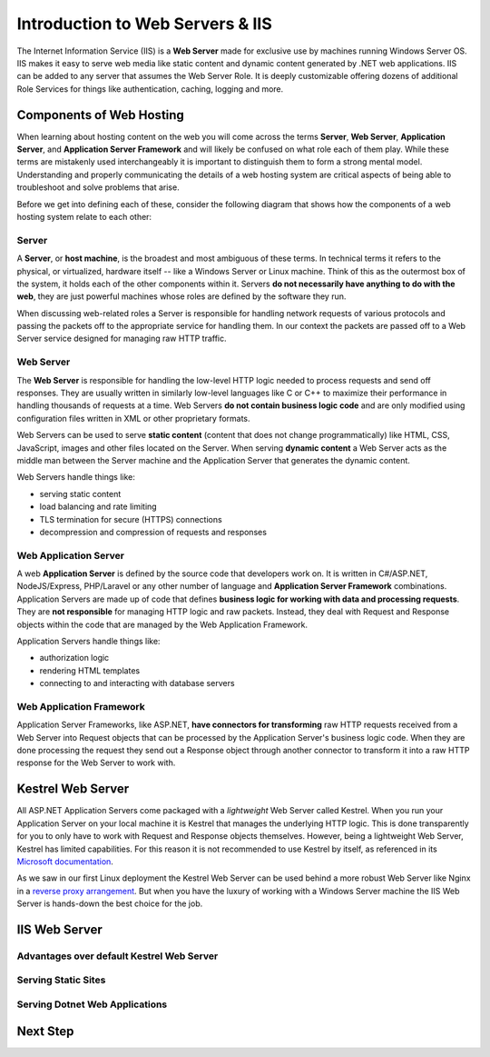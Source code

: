 .. _iis:

=================================
Introduction to Web Servers & IIS
=================================

The Internet Information Service (IIS) is a **Web Server** made for exclusive use by machines running Windows Server OS. IIS makes it easy to serve web media like static content and dynamic content generated by .NET web applications. IIS can be added to any server that assumes the Web Server Role. It is deeply customizable offering dozens of additional Role Services for things like authentication, caching, logging and more.

Components of Web Hosting
=========================

When learning about hosting content on the web you will come across the terms **Server**, **Web Server**, **Application Server**, and **Application Server Framework** and will likely be confused on what role each of them play. While these terms are mistakenly used interchangeably it is important to distinguish them to form a strong mental model. Understanding and properly communicating the details of a web hosting system are critical aspects of being able to troubleshoot and solve problems that arise.

Before we get into defining each of these, consider the following diagram that shows how the components of a web hosting system relate to each other:

.. todo:: replace placeholder diagram, add ASF connector between Web Server and Application Server

.. image:: /_static/images/ws/server-boxes.jpg
  :alt: Server, Web Server and Application Server relationship diagram

Server
------

A **Server**, or **host machine**, is the broadest and most ambiguous of these terms. In technical terms it refers to the physical, or virtualized, hardware itself -- like a Windows Server or Linux machine. Think of this as the outermost box of the system, it holds each of the other components within it. Servers **do not necessarily have anything to do with the web**, they are just powerful machines whose roles are defined by the software they run. 

When discussing web-related roles a Server is responsible for handling network requests of various protocols and passing the packets off to the appropriate service for handling them. In our context the packets are passed off to a Web Server service designed for managing raw HTTP traffic.

Web Server
----------

The **Web Server** is responsible for handling the low-level HTTP logic needed to process requests and send off responses. They are usually written in similarly low-level languages like C or C++ to maximize their performance in handling thousands of requests at a time. Web Servers **do not contain business logic code** and are only modified using configuration files written in XML or other proprietary formats.

Web Servers can be used to serve **static content** (content that does not change programmatically) like HTML, CSS, JavaScript, images and other files located on the Server. When serving **dynamic content** a Web Server acts as the middle man between the Server machine and the Application Server that generates the dynamic content.

Web Servers handle things like:

- serving static content
- load balancing and rate limiting
- TLS termination for secure (HTTPS) connections
- decompression and compression of requests and responses

Web Application Server
----------------------

A web **Application Server** is defined by the source code that developers work on. It is written in C#/ASP.NET, NodeJS/Express, PHP/Laravel or any other number of language and **Application Server Framework** combinations. Application Servers are made up of code that defines **business logic for working with data and processing requests**. They are **not responsible** for managing HTTP logic and raw packets. Instead, they deal with Request and Response objects within the code that are managed by the Web Application Framework.

Application Servers handle things like:

- authorization logic
- rendering HTML templates
- connecting to and interacting with database servers

Web Application Framework
-------------------------

Application Server Frameworks, like ASP.NET, **have connectors for transforming** raw HTTP requests received from a Web Server into Request objects that can be processed by the Application Server's business logic code. When they are done processing the request they send out a Response object through another connector to transform it into a raw HTTP response for the Web Server to work with.

.. todo:: replace placeholder diagram

.. image:: /_static/images/ws/framework-connector.jpg
  :alt: Web Application Framework connector between Web Server and Application Server

Kestrel Web Server
==================

All ASP.NET Application Servers come packaged with a *lightweight* Web Server called Kestrel. When you run your Application Server on your local machine it is Kestrel that manages the underlying HTTP logic. This is done transparently for you to only have to work with Request and Response objects themselves. However, being a lightweight Web Server, Kestrel has limited capabilities. For this reason it is not recommended to use Kestrel by itself, as referenced in its `Microsoft documentation <https://docs.microsoft.com/en-us/aspnet/core/fundamentals/servers/kestrel?view=aspnetcore-3.1>`_.

As we saw in our first Linux deployment the Kestrel Web Server can be used behind a more robust Web Server like Nginx in a `reverse proxy arrangement <https://www.cloudflare.com/learning/cdn/glossary/reverse-proxy/>`_. But when you have the luxury of working with a Windows Server machine the IIS Web Server is hands-down the best choice for the job. 

IIS Web Server
==============

Advantages over default Kestrel Web Server
------------------------------------------

Serving Static Sites
--------------------

Serving Dotnet Web Applications
-------------------------------

Next Step
=========
